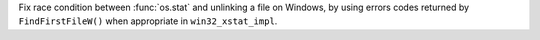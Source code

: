 Fix race condition between :func:`os.stat` and unlinking a file on Windows, by using errors codes returned by ``FindFirstFileW()`` when appropriate in ``win32_xstat_impl``.
